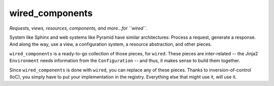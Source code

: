 ================
wired_components
================

*Requests, views, resources, components, and more...for ``wired``.*

System like Sphinx and web systems like Pyramid have similar architectures: Process a request, generate a response.
And along the way, use a view, a configuration system, a resource abstraction, and other pieces.

``wired_components`` is a ready-to-go collection of those pieces, for ``wired``.
These pieces are inter-related -- the Jinja2 ``Environment`` needs information from the ``Configuration`` -- and thus, it makes sense to build them together.

Since ``wired_components`` is done with ``wired``, you can replace any of these pieces.
Thanks to inversion-of-control (IoC), you simply have to put your implementation in the registry.
Everything else that might use it, will use it.
